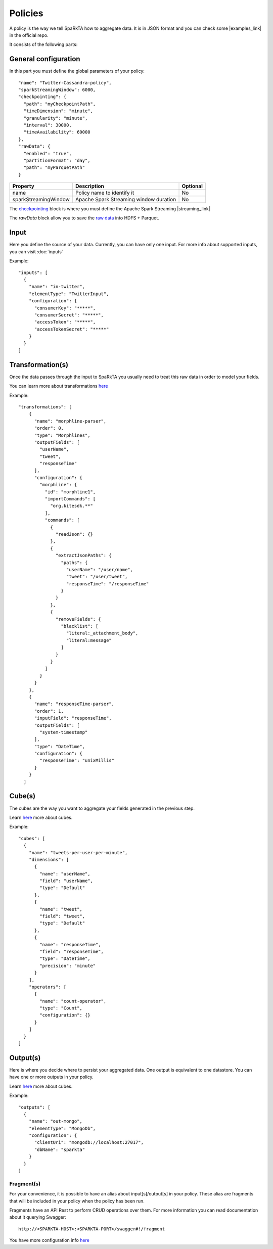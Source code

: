 Policies
########

A policy is the way we tell SpaRkTA how to aggregate data. It is in JSON format and you can check some
|examples_link| in the official repo.

.. |examples_link| raw:: html

   <a href="https://github.com/Stratio/sparkta/tree/master/examples/policies"
   target="_blank">examples</a>

It consists of the following parts:


General configuration
*********************

In this part you must define the global parameters of your policy::

  "name": "Twitter-Cassandra-policy",
  "sparkStreamingWindow": 6000,
  "checkpointing": {
    "path": "myCheckpointPath",
    "timeDimension": "minute",
    "granularity": "minute",
    "interval": 30000,
    "timeAvailability": 60000
  },
  "rawData": {
    "enabled": "true",
    "partitionFormat": "day",
    "path": "myParquetPath"
  }


+--------------------------+-----------------------------------------------+----------+
| Property                 | Description                                   | Optional |
+==========================+===============================================+==========+
| name                     | Policy name to identify it                    | No       |
+--------------------------+-----------------------------------------------+----------+
| sparkStreamingWindow     | Apache Spark Streaming window duration        | No       |
+--------------------------+-----------------------------------------------+----------+


The `checkpointing <stateful.html>`__ block is where you must define the Apache Spark Streaming |streaming_link|

The `rawData` block allow you to save the `raw data <rawdata.html>`__ into HDFS + Parquet.

.. |streaming_link| raw:: html

   <a href="https://spark.apache.org/docs/latest/streaming-programming-guide.html#checkpointing"
   target="_blank">configuration parameters</a>

.. _input:

Input
*****

Here you define the source of your data. Currently, you can have only one input. For more info
about supported inputs, you can visit :doc:`inputs`

Example::

    "inputs": [
      {
        "name": "in-twitter",
        "elementType": "TwitterInput",
        "configuration": {
          "consumerKey": "*****",
          "consumerSecret": "*****",
          "accessToken": "*****",
          "accessTokenSecret": "*****"
        }
      }
    ]


.. _dimension:


Transformation(s)
*****************

Once the data passes through the input to SpaRkTA you usually need to treat this raw data in order to model your fields.

You can learn more about transformations `here <transformations.html>`__

Example::

  "transformations": [
      {
        "name": "morphline-parser",
        "order": 0,
        "type": "Morphlines",
        "outputFields": [
          "userName",
          "tweet",
          "responseTime"
        ],
        "configuration": {
          "morphline": {
            "id": "morphline1",
            "importCommands": [
              "org.kitesdk.**"
            ],
            "commands": [
              {
                "readJson": {}
              },
              {
                "extractJsonPaths": {
                  "paths": {
                    "userName": "/user/name",
                    "tweet": "/user/tweet",
                    "responseTime": "/responseTime"
                  }
                }
              },
              {
                "removeFields": {
                  "blacklist": [
                    "literal:_attachment_body",
                    "literal:message"
                  ]
                }
              }
            ]
          }
        }
      },
      {
        "name": "responseTime-parser",
        "order": 1,
        "inputField": "responseTime",
        "outputFields": [
          "system-timestamp"
        ],
        "type": "DateTime",
        "configuration": {
          "responseTime": "unixMillis"
        }
      }
    ]

.. _cube:


Cube(s)
*******

The cubes are the way you want to aggregate your fields generated in the previous step.

Learn `here <cube.html>`__ more about cubes.

Example::

    "cubes": [
      {
        "name": "tweets-per-user-per-minute",
        "dimensions": [
          {
            "name": "userName",
            "field": "userName",
            "type": "Default"
          },
          {
            "name": "tweet",
            "field": "tweet",
            "type": "Default"
          },
          {
            "name": "responseTime",
            "field": "responseTime",
            "type": "DateTime",
            "precision": "minute"
          }
        ],
        "operators": [
          {
            "name": "count-operator",
            "type": "Count",
            "configuration": {}
          }
        ]
      }
    ]


.. _output:


Output(s)
*********

Here is where you decide where to persist your aggregated data. One output is equivalent to one datastore. You can
have one or more outputs in your policy.

Learn `here <outputs.html>`__ more about cubes.

Example::

    "outputs": [
      {
        "name": "out-mongo",
        "elementType": "MongoDb",
        "configuration": {
          "clientUri": "mongodb://localhost:27017",
          "dbName": "sparkta"
        }
      }
    ]

.. _fragment:

Fragment(s)
===========

For your convenience, it is possible to have an alias about input[s]/output[s] in your policy. These alias are
fragments that will be included in your policy when the policy has been run.

Fragments have an API Rest to perform CRUD operations over them. For more information you can read documentation about
it querying Swagger::

    http://<SPARKTA-HOST>:<SPARKTA-PORT>/swagger#!/fragment

You have more configuration info `here <fragments.html>`__